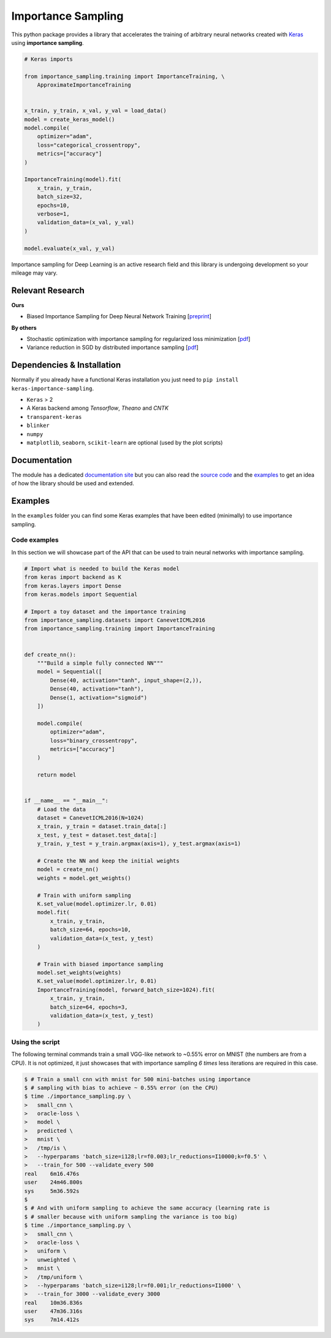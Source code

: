 Importance Sampling
====================

This python package provides a library that accelerates the training of
arbitrary neural networks created with `Keras <http://keras.io>`__ using
**importance sampling**.

.. code:: python

    # Keras imports

    from importance_sampling.training import ImportanceTraining, \
        ApproximateImportanceTraining


    x_train, y_train, x_val, y_val = load_data()
    model = create_keras_model()
    model.compile(
        optimizer="adam",
        loss="categorical_crossentropy",
        metrics=["accuracy"]
    )

    ImportanceTraining(model).fit(
        x_train, y_train,
        batch_size=32,
        epochs=10,
        verbose=1,
        validation_data=(x_val, y_val)
    )

    model.evaluate(x_val, y_val)

Importance sampling for Deep Learning is an active research field and this
library is undergoing development so your mileage may vary.

Relevant Research
-----------------

**Ours**

* Biased Importance Sampling for Deep Neural Network Training [`preprint <https://arxiv.org/abs/1706.00043>`__]

**By others**

* Stochastic optimization with importance sampling for regularized loss
  minimization [`pdf <http://www.jmlr.org/proceedings/papers/v37/zhaoa15.pdf>`__]
* Variance reduction in SGD by distributed importance sampling [`pdf <https://arxiv.org/pdf/1511.06481>`__]

Dependencies & Installation
---------------------------

Normally if you already have a functional Keras installation you just need to
``pip install keras-importance-sampling``.

* ``Keras`` > 2
* A Keras backend among *Tensorflow*, *Theano* and *CNTK*
* ``transparent-keras``
* ``blinker``
* ``numpy``
* ``matplotlib``, ``seaborn``, ``scikit-learn`` are optional (used by the plot
  scripts)

Documentation
-------------

The module has a dedicated `documentation site
<http://idiap.ch/~katharas/importance-sampling/>`__ but you can also read the
`source code <https://github.com/idiap/importance-sampling>`__ and the `examples
<https://github.com/idiap/importance-sampling/tree/master/examples>`__ to get an
idea of how the library should be used and extended.

Examples
---------

In the ``examples`` folder you can find some Keras examples that have been edited
(minimally) to use importance sampling.

Code examples
*************

In this section we will showcase part of the API that can be used to train
neural networks with importance sampling.

.. code:: python

    # Import what is needed to build the Keras model
    from keras import backend as K
    from keras.layers import Dense
    from keras.models import Sequential

    # Import a toy dataset and the importance training
    from importance_sampling.datasets import CanevetICML2016
    from importance_sampling.training import ImportanceTraining


    def create_nn():
        """Build a simple fully connected NN"""
        model = Sequential([
            Dense(40, activation="tanh", input_shape=(2,)),
            Dense(40, activation="tanh"),
            Dense(1, activation="sigmoid")
        ])

        model.compile(
            optimizer="adam",
            loss="binary_crossentropy",
            metrics=["accuracy"]
        )

        return model


    if __name__ == "__main__":
        # Load the data
        dataset = CanevetICML2016(N=1024)
        x_train, y_train = dataset.train_data[:]
        x_test, y_test = dataset.test_data[:]
        y_train, y_test = y_train.argmax(axis=1), y_test.argmax(axis=1)

        # Create the NN and keep the initial weights
        model = create_nn()
        weights = model.get_weights()

        # Train with uniform sampling
        K.set_value(model.optimizer.lr, 0.01)
        model.fit(
            x_train, y_train,
            batch_size=64, epochs=10,
            validation_data=(x_test, y_test)
        )

        # Train with biased importance sampling
        model.set_weights(weights)
        K.set_value(model.optimizer.lr, 0.01)
        ImportanceTraining(model, forward_batch_size=1024).fit(
            x_train, y_train,
            batch_size=64, epochs=3,
            validation_data=(x_test, y_test)
        )

Using the script
****************

The following terminal commands train a small VGG-like network to ~0.55% error
on MNIST (the numbers are from a CPU). It is not optimized, it just showcases
that with importance sampling *6 times* less iterations are required in this
case.

.. code::

    $ # Train a small cnn with mnist for 500 mini-batches using importance
    $ # sampling with bias to achieve ~ 0.55% error (on the CPU)
    $ time ./importance_sampling.py \
    >   small_cnn \
    >   oracle-loss \
    >   model \
    >   predicted \
    >   mnist \
    >   /tmp/is \
    >   --hyperparams 'batch_size=i128;lr=f0.003;lr_reductions=I10000;k=f0.5' \
    >   --train_for 500 --validate_every 500
    real    6m16.476s
    user    24m46.800s
    sys     5m36.592s
    $
    $ # And with uniform sampling to achieve the same accuracy (learning rate is
    $ # smaller because with uniform sampling the variance is too big)
    $ time ./importance_sampling.py \
    >   small_cnn \
    >   oracle-loss \
    >   uniform \
    >   unweighted \
    >   mnist \
    >   /tmp/uniform \
    >   --hyperparams 'batch_size=i128;lr=f0.001;lr_reductions=I1000' \
    >   --train_for 3000 --validate_every 3000
    real    10m36.836s
    user    47m36.316s
    sys     7m14.412s
